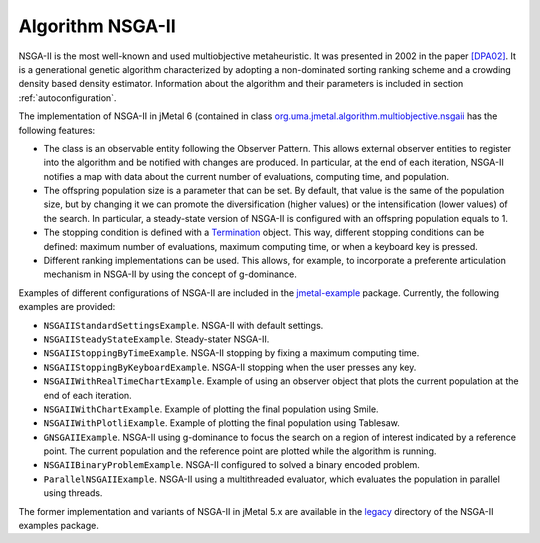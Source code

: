 Algorithm NSGA-II
=================
NSGA-II is the most well-known and used multiobjective metaheuristic. It was presented in 2002 in the paper `[DPA02] <https://doi.org/10.1109/4235.996017>`_. It is a generational genetic algorithm characterized by adopting a non-dominated sorting ranking scheme and a crowding density based density estimator. Information about the algorithm and their parameters is included in section :ref:`autoconfiguration`.

The implementation of NSGA-II in jMetal 6 (contained in class `org.uma.jmetal.algorithm.multiobjective.nsgaii <https://github.com/jMetal/jMetal/tree/master/jmetal-algorithm/src/main/java/org/uma/jmetal/algorithm/multiobjective/nsgaii>`_ has the following features:

* The class is an observable entity following the Observer Pattern. This allows external observer entities to register into the algorithm and be notified with changes are produced. In particular, at the end of each iteration, NSGA-II notifies a map with data about the current number of evaluations, computing time, and population. 
* The offspring population size is a parameter that can be set. By default, that value is the same of the population size, but by changing it we can promote the diversification (higher values) or the intensification (lower values) of the search. In particular, a steady-state version of NSGA-II is configured with an offspring population equals to 1.
* The stopping condition is defined with a `Termination <https://github.com/jMetal/jMetal/blob/master/jmetal-core/src/main/java/org/uma/jmetal/component/termination/Termination.java>`_ object. This way, different stopping conditions can be defined: maximum number of evaluations, maximum computing time, or when a keyboard key is pressed.
* Different ranking implementations can be used. This allows, for example, to incorporate a preferente articulation mechanism in NSGA-II by using the concept of g-dominance.

Examples of different configurations of NSGA-II are included in the `jmetal-example <https://github.com/jMetal/jMetal/tree/master/jmetal-example/src/main/java/org/uma/jmetal/example/multiobjective/nsgaii>`_ package. Currently, the following examples are provided:

* ``NSGAIIStandardSettingsExample``. NSGA-II with default settings. 
* ``NSGAIISteadyStateExample``. Steady-stater NSGA-II.
* ``NSGAIIStoppingByTimeExample``. NSGA-II stopping by fixing a maximum computing time.
* ``NSGAIIStoppingByKeyboardExample``. NSGA-II stopping when the user presses any key.
* ``NSGAIIWithRealTimeChartExample``. Example of using an observer object that plots the current population at the end of each iteration.
* ``NSGAIIWithChartExample``. Example of plotting the final population using Smile.
* ``NSGAIIWithPlotliExample``. Example of plotting the final population using Tablesaw.
* ``GNSGAIIExample``. NSGA-II using g-dominance to focus the search on a region of interest indicated by a reference point. The current population and the reference point are plotted while the algorithm is running.
* ``NSGAIIBinaryProblemExample``. NSGA-II configured to solved a binary encoded problem.
* ``ParallelNSGAIIExample``. NSGA-II using a multithreaded evaluator, which evaluates the population in parallel using threads.

The former implementation and variants of NSGA-II in jMetal 5.x are available in the `legacy <https://github.com/jMetal/jMetal/tree/master/jmetal-example/src/main/java/org/uma/jmetal/example/multiobjective/nsgaii/legacy>`_ directory of the NSGA-II examples package.  

